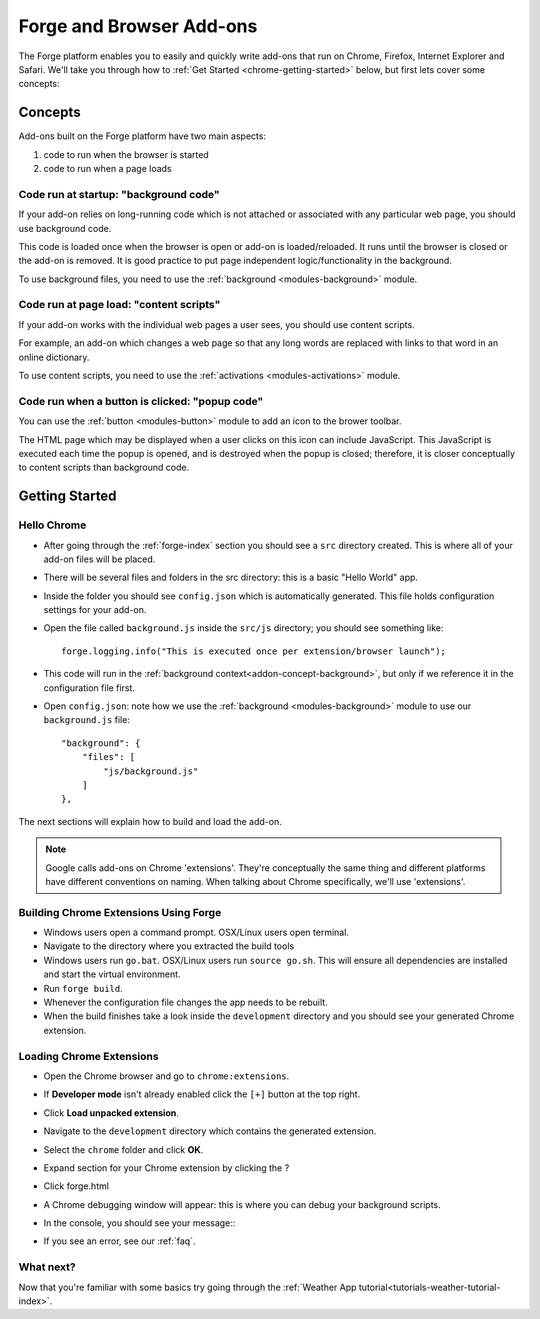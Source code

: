 .. _chrome-index:

Forge and Browser Add-ons
======================================================

The Forge platform enables you to easily and quickly write add-ons that run on Chrome, Firefox, Internet Explorer and Safari. We'll take you through how to :ref:`Get Started <chrome-getting-started>` below, but first lets cover some concepts:

Concepts
--------

Add-ons built on the Forge platform have two main aspects:

#. code to run when the browser is started
#. code to run when a page loads

.. _addon-concept-background:

Code run at startup: "background code"
~~~~~~~~~~~~~~~~~~~~~~~~~~~~~~~~~~~~~~
If your add-on relies on long-running code which is not attached or associated with any particular web page, you should use background code.

This code is loaded once when the browser is open or add-on is loaded/reloaded. It runs until the browser is closed or the add-on is removed. It is good practice to put page independent logic/functionality in the background.

To use background files, you need to use the :ref:`background <modules-background>` module.

.. _addon-concept-content-scripts:

Code run at page load: "content scripts"
~~~~~~~~~~~~~~~~~~~~~~~~~~~~~~~~~~~~~~~~
If your add-on works with the individual web pages a user sees, you should use content scripts.

For example, an add-on which changes a web page so that any long words are replaced with links to that word in an online dictionary.

To use content scripts, you need to use the :ref:`activations <modules-activations>` module.

.. _addon-concept-popup:

Code run when a button is clicked: "popup code"
~~~~~~~~~~~~~~~~~~~~~~~~~~~~~~~~~~~~~~~~~~~~~~~
You can use the :ref:`button <modules-button>` module to add an icon to the brower toolbar.

The HTML page which may be displayed when a user clicks on this icon can include JavaScript. This JavaScript is executed each time the popup is opened, and is destroyed when the popup is closed; therefore, it is closer conceptually to content scripts than background code.

Getting Started
---------------

.. _chrome-getting-started:

Hello Chrome
~~~~~~~~~~~~
* After going through the :ref:`forge-index` section you should see a ``src`` directory created. This is where all of your add-on files will be placed.
* There will be several files and folders in the src directory: this is a basic "Hello World" app.
* Inside the folder you should see ``config.json`` which is automatically generated. This file holds configuration settings for your add-on.
* Open the file called ``background.js`` inside the ``src/js`` directory; you should see something like::

    forge.logging.info("This is executed once per extension/browser launch");

* This code will run in the :ref:`background context<addon-concept-background>`, but only if we reference it in the configuration file first.
* Open ``config.json``: note how we use the :ref:`background <modules-background>` module to use our ``background.js`` file::

    "background": {
        "files": [
            "js/background.js"
        ]
    },

The next sections will explain how to build and load the add-on.

.. note:: Google calls add-ons on Chrome 'extensions'. They're conceptually the same thing and different platforms have different conventions on naming. When talking about Chrome specifically, we'll use 'extensions'.

.. _chrome-getting-started-build:

Building Chrome Extensions Using Forge
~~~~~~~~~~~~~~~~~~~~~~~~~~~~~~~~~~~~~~
* Windows users open a command prompt. OSX/Linux users open terminal.
* Navigate to the directory where you extracted the build tools
* Windows users run ``go.bat``. OSX/Linux users run ``source go.sh``. This will ensure all dependencies are installed and start the virtual environment.
* Run ``forge build``.
* Whenever the configuration file changes the app needs to be rebuilt.
* When the build finishes take a look inside the ``development`` directory and you should see your generated Chrome extension.

.. _chrome-getting-started-load-extension:

Loading Chrome Extensions
~~~~~~~~~~~~~~~~~~~~~~~~~
* Open the Chrome browser and go to ``chrome:extensions``.
* If **Developer mode** isn't already enabled click the ``[+]`` button at the top right.
* Click **Load unpacked extension**.
* Navigate to the ``development`` directory which contains the generated extension.
* Select the ``chrome`` folder and click **OK**.
* Expand section for your Chrome extension by clicking the ?
* Click forge.html
* A Chrome debugging window will appear: this is where you can debug your background scripts.
* In the console, you should see your message::
    .. image:: /_static/images/developer-tools.png
* If you see an error, see our :ref:`faq`.

What next?
~~~~~~~~~~
Now that you're familiar with some basics try going through the :ref:`Weather App tutorial<tutorials-weather-tutorial-index>`.

